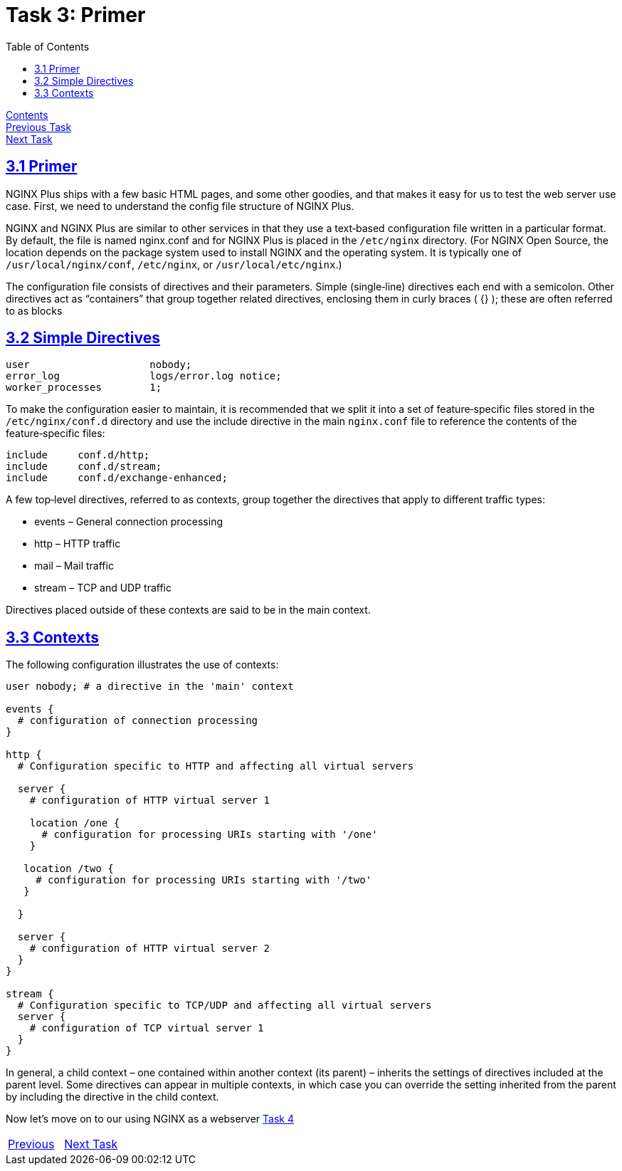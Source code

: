 = Task 3: Primer
:showtitle:
:toc: left
:sectlinks:
:prev_section: task2
:next_section: task4
:source-highlighter: pygments

****
<<index.adoc#,Contents>> +
<<task2.adoc#,Previous Task>> +
<<task4.adoc#,Next Task>> +
****

== 3.1 Primer

NGINX Plus ships with a few basic HTML pages, and some other goodies, and that makes it easy for
us to test the web server use case. First, we need to understand the config file structure of NGINX
Plus.

NGINX and NGINX Plus are similar to other services in that they use a text‑based configuration file
written in a particular format. By default, the file is named nginx.conf and for NGINX Plus is placed in
the `/etc/nginx` directory. (For NGINX Open Source, the location depends on the package system used
to install NGINX and the operating system. It is typically one of `/usr/local/nginx/conf`, `/etc/nginx`, or
`/usr/local/etc/nginx`.)

The configuration file consists of directives and their parameters. Simple (single‑line) directives each
end with a semicolon. Other directives act as “containers” that group together related directives,
enclosing them in curly braces ( {} ); these are often referred to as blocks

== 3.2 Simple Directives

----
user                    nobody;
error_log               logs/error.log notice;
worker_processes        1;
----

To make the configuration easier to maintain, it is recommended that we split it into a set of
feature‑specific files stored in the `/etc/nginx/conf.d` directory and use the include directive in the
main `nginx.conf` file to reference the contents of the feature‑specific files:

----
include     conf.d/http;
include     conf.d/stream;
include     conf.d/exchange-enhanced;
----

A few top‑level directives, referred to as contexts, group together the directives that apply to
different traffic types:

* events – General connection processing
* http – HTTP traffic
* mail – Mail traffic
* stream – TCP and UDP traffic

Directives placed outside of these contexts are said to be in the main context.

== 3.3 Contexts

The following configuration illustrates the use of contexts:

----
user nobody; # a directive in the 'main' context

events {
  # configuration of connection processing
}

http {
  # Configuration specific to HTTP and affecting all virtual servers

  server {
    # configuration of HTTP virtual server 1

    location /one {
      # configuration for processing URIs starting with '/one'
    }

   location /two {
     # configuration for processing URIs starting with '/two'
   }

  }

  server {
    # configuration of HTTP virtual server 2
  }
}

stream {
  # Configuration specific to TCP/UDP and affecting all virtual servers
  server {
    # configuration of TCP virtual server 1
  }
}

----

In general, a child context – one contained within another context (its parent) – inherits the settings
of directives included at the parent level. Some directives can appear in multiple contexts, in which
case you can override the setting inherited from the parent by including the directive in the child
context.

Now let's move on to our using NGINX as a webserver <<task4.adoc#,Task 4>> 

|===
|<<task2.adoc#,Previous>>|<<task4.adoc#,Next Task>>
|===



